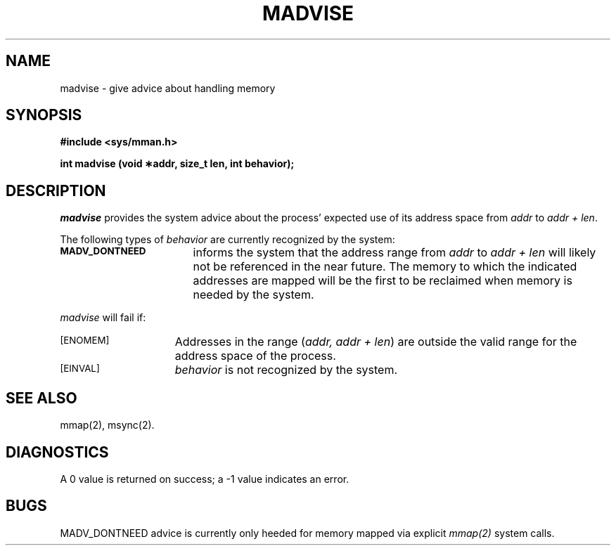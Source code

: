 '\"macro stdmacro
.TH MADVISE 2
.SH NAME
madvise \- give advice about handling memory
.SH SYNOPSIS
.B #include <sys/mman.h>
.sp
.B "int madvise (void \(**addr, size_t len, int behavior);"
.SH DESCRIPTION
\f2madvise\fP provides the system advice about the process' expected
use of its address space from \f2addr\fP to \f2addr + len\fP.
.LP
The following types of \f2behavior\fP are currently recognized by the system:
.PP
.ig
.TP 17
.SM MADV_NORMAL
informs the system that no further special treatment of the stated address
range is needed.
.TP 17
.SM MADV_RANDOM
.TP 17
.SM MADV_SEQUENTIAL
.TP 17
.SM MADV_WILLNEED
..
.TP 17
.SM
.B MADV_DONTNEED
informs the system that the address range from \f2addr\fP to \f2addr + len\fP
will likely not be referenced in the near future.
The memory to which the indicated addresses are mapped will be the first
to be reclaimed when memory is needed by the system.
.PP
\f2madvise\fP will fail if:
.TP 15
.SM
\%[ENOMEM]
Addresses in the range (\f2addr, addr + len\fP\^) 
are outside the valid range for the address space of the process.
.TP
.SM
\%[EINVAL]
\f2behavior\fP is not recognized by the system.
.SH SEE ALSO
mmap(2), msync(2).
.SH DIAGNOSTICS
A 0 value is returned on success; a -1 value indicates an error.
.SH BUGS
MADV_DONTNEED advice is currently only heeded for memory
mapped via explicit \f2mmap(2)\fP system calls.
